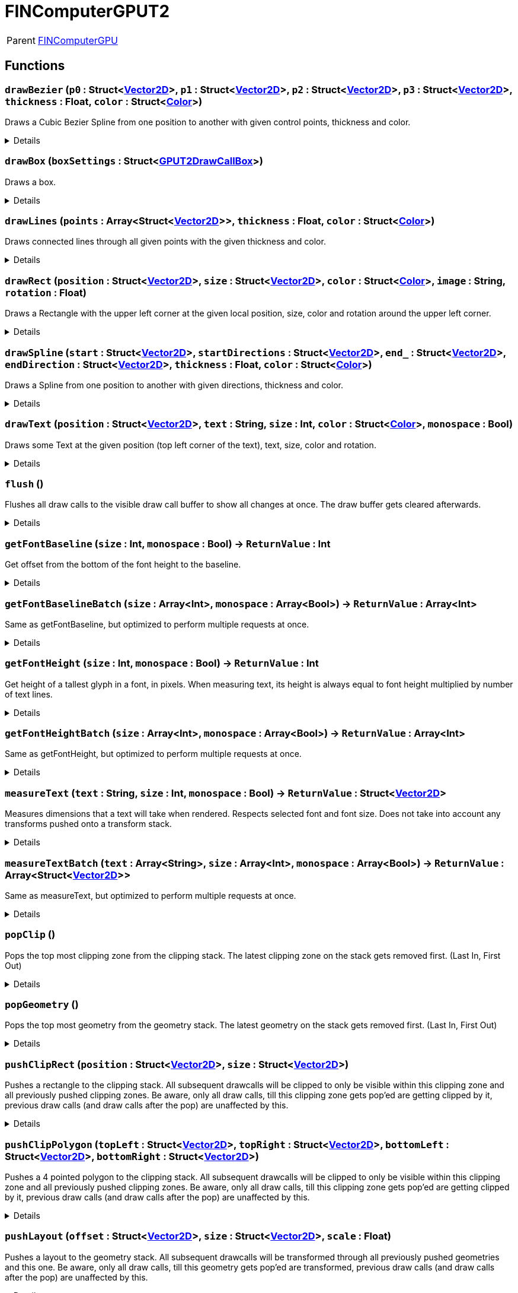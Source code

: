 = FINComputerGPUT2
:table-caption!:

[cols="1,5a",separator="!"]
!===
! Parent
! xref:/reflection/classes/FINComputerGPU.adoc[FINComputerGPU]
!===



// tag::interface[]

== Functions

// tag::func-drawBezier-title[]
=== `drawBezier` (`p0` : Struct<xref:/reflection/structs/Vector2D.adoc[Vector2D]>, `p1` : Struct<xref:/reflection/structs/Vector2D.adoc[Vector2D]>, `p2` : Struct<xref:/reflection/structs/Vector2D.adoc[Vector2D]>, `p3` : Struct<xref:/reflection/structs/Vector2D.adoc[Vector2D]>, `thickness` : Float, `color` : Struct<xref:/reflection/structs/Color.adoc[Color]>)
// tag::func-drawBezier[]

Draws a Cubic Bezier Spline from one position to another with given control points, thickness and color.

[%collapsible]
====
[cols="1,5a",separator="!"]
!===
! Flags
! +++<span style='color:#bb2828'><i>RuntimeSync</i></span> <span style='color:#bb2828'><i>RuntimeParallel</i></span> <span style='color:#bb2828'><i>RuntimeAsync</i></span> <span style='color:#5dafc5'><i>MemberFunc</i></span>+++

! Display Name ! Draw Bezier
!===

.Parameters
[%header,cols="1,1,4a",separator="!"]
!===
!Name !Type !Description

! *P0* `p0`
! Struct<xref:/reflection/structs/Vector2D.adoc[Vector2D]>
! The local position of the start point of the spline.

! *P1* `p1`
! Struct<xref:/reflection/structs/Vector2D.adoc[Vector2D]>
! The local position of the first control point.

! *P2* `p2`
! Struct<xref:/reflection/structs/Vector2D.adoc[Vector2D]>
! The local position of the second control point.

! *P3* `p3`
! Struct<xref:/reflection/structs/Vector2D.adoc[Vector2D]>
! The local position of the end point of the spline.

! *Thickness* `thickness`
! Float
! The thickness of the line drawn.

! *Color* `color`
! Struct<xref:/reflection/structs/Color.adoc[Color]>
! The color of the line drawn.
!===

====
// end::func-drawBezier[]
// end::func-drawBezier-title[]
// tag::func-drawBox-title[]
=== `drawBox` (`boxSettings` : Struct<xref:/reflection/structs/GPUT2DrawCallBox.adoc[GPUT2DrawCallBox]>)
// tag::func-drawBox[]

Draws a box.

[%collapsible]
====
[cols="1,5a",separator="!"]
!===
! Flags
! +++<span style='color:#bb2828'><i>RuntimeSync</i></span> <span style='color:#bb2828'><i>RuntimeParallel</i></span> <span style='color:#bb2828'><i>RuntimeAsync</i></span> <span style='color:#5dafc5'><i>MemberFunc</i></span>+++

! Display Name ! Draw Box
!===

.Parameters
[%header,cols="1,1,4a",separator="!"]
!===
!Name !Type !Description

! *Box Settings* `boxSettings`
! Struct<xref:/reflection/structs/GPUT2DrawCallBox.adoc[GPUT2DrawCallBox]>
! The settings of the box you want to draw.
!===

====
// end::func-drawBox[]
// end::func-drawBox-title[]
// tag::func-drawLines-title[]
=== `drawLines` (`points` : Array<Struct<xref:/reflection/structs/Vector2D.adoc[Vector2D]>>, `thickness` : Float, `color` : Struct<xref:/reflection/structs/Color.adoc[Color]>)
// tag::func-drawLines[]

Draws connected lines through all given points with the given thickness and color.

[%collapsible]
====
[cols="1,5a",separator="!"]
!===
! Flags
! +++<span style='color:#bb2828'><i>RuntimeSync</i></span> <span style='color:#bb2828'><i>RuntimeParallel</i></span> <span style='color:#bb2828'><i>RuntimeAsync</i></span> <span style='color:#5dafc5'><i>MemberFunc</i></span>+++

! Display Name ! Draw Lines
!===

.Parameters
[%header,cols="1,1,4a",separator="!"]
!===
!Name !Type !Description

! *Points* `points`
! Array<Struct<xref:/reflection/structs/Vector2D.adoc[Vector2D]>>
! The local points that get connected by lines one after the other.

! *thickness* `thickness`
! Float
! The thickness of the lines.

! *Color* `color`
! Struct<xref:/reflection/structs/Color.adoc[Color]>
! The color of the lines.
!===

====
// end::func-drawLines[]
// end::func-drawLines-title[]
// tag::func-drawRect-title[]
=== `drawRect` (`position` : Struct<xref:/reflection/structs/Vector2D.adoc[Vector2D]>, `size` : Struct<xref:/reflection/structs/Vector2D.adoc[Vector2D]>, `color` : Struct<xref:/reflection/structs/Color.adoc[Color]>, `image` : String, `rotation` : Float)
// tag::func-drawRect[]

Draws a Rectangle with the upper left corner at the given local position, size, color and rotation around the upper left corner.

[%collapsible]
====
[cols="1,5a",separator="!"]
!===
! Flags
! +++<span style='color:#bb2828'><i>RuntimeSync</i></span> <span style='color:#bb2828'><i>RuntimeParallel</i></span> <span style='color:#bb2828'><i>RuntimeAsync</i></span> <span style='color:#5dafc5'><i>MemberFunc</i></span>+++

! Display Name ! Draw Rectangle
!===

.Parameters
[%header,cols="1,1,4a",separator="!"]
!===
!Name !Type !Description

! *Position* `position`
! Struct<xref:/reflection/structs/Vector2D.adoc[Vector2D]>
! The local position of the upper left corner of the rectangle.

! *Size* `size`
! Struct<xref:/reflection/structs/Vector2D.adoc[Vector2D]>
! The size of the rectangle.

! *Color* `color`
! Struct<xref:/reflection/structs/Color.adoc[Color]>
! The color of the rectangle.

! *Image* `image`
! String
! If not empty string, should be image reference that should be placed inside the rectangle.

! *Rotation* `rotation`
! Float
! The rotation of the rectangle around the upper left corner in degrees.
!===

====
// end::func-drawRect[]
// end::func-drawRect-title[]
// tag::func-drawSpline-title[]
=== `drawSpline` (`start` : Struct<xref:/reflection/structs/Vector2D.adoc[Vector2D]>, `startDirections` : Struct<xref:/reflection/structs/Vector2D.adoc[Vector2D]>, `end_` : Struct<xref:/reflection/structs/Vector2D.adoc[Vector2D]>, `endDirection` : Struct<xref:/reflection/structs/Vector2D.adoc[Vector2D]>, `thickness` : Float, `color` : Struct<xref:/reflection/structs/Color.adoc[Color]>)
// tag::func-drawSpline[]

Draws a Spline from one position to another with given directions, thickness and color.

[%collapsible]
====
[cols="1,5a",separator="!"]
!===
! Flags
! +++<span style='color:#bb2828'><i>RuntimeSync</i></span> <span style='color:#bb2828'><i>RuntimeParallel</i></span> <span style='color:#bb2828'><i>RuntimeAsync</i></span> <span style='color:#5dafc5'><i>MemberFunc</i></span>+++

! Display Name ! Draw Spline
!===

.Parameters
[%header,cols="1,1,4a",separator="!"]
!===
!Name !Type !Description

! *Start* `start`
! Struct<xref:/reflection/structs/Vector2D.adoc[Vector2D]>
! The local position of the start point of the spline.

! *Start Direction* `startDirections`
! Struct<xref:/reflection/structs/Vector2D.adoc[Vector2D]>
! The direction of the spline of how it exists the start point.

! *End* `end_`
! Struct<xref:/reflection/structs/Vector2D.adoc[Vector2D]>
! The local position of the end point of the spline.

! *End Directions* `endDirection`
! Struct<xref:/reflection/structs/Vector2D.adoc[Vector2D]>
! The direction of how the spline enters the end position.

! *Thickness* `thickness`
! Float
! The thickness of the line drawn.

! *Color* `color`
! Struct<xref:/reflection/structs/Color.adoc[Color]>
! The color of the line drawn.
!===

====
// end::func-drawSpline[]
// end::func-drawSpline-title[]
// tag::func-drawText-title[]
=== `drawText` (`position` : Struct<xref:/reflection/structs/Vector2D.adoc[Vector2D]>, `text` : String, `size` : Int, `color` : Struct<xref:/reflection/structs/Color.adoc[Color]>, `monospace` : Bool)
// tag::func-drawText[]

Draws some Text at the given position (top left corner of the text), text, size, color and rotation.

[%collapsible]
====
[cols="1,5a",separator="!"]
!===
! Flags
! +++<span style='color:#bb2828'><i>RuntimeSync</i></span> <span style='color:#bb2828'><i>RuntimeParallel</i></span> <span style='color:#bb2828'><i>RuntimeAsync</i></span> <span style='color:#5dafc5'><i>MemberFunc</i></span>+++

! Display Name ! Draw Text
!===

.Parameters
[%header,cols="1,1,4a",separator="!"]
!===
!Name !Type !Description

! *Position* `position`
! Struct<xref:/reflection/structs/Vector2D.adoc[Vector2D]>
! The position of the top left corner of the text.

! *Text* `text`
! String
! The text to draw.

! *Size* `size`
! Int
! The font size used.

! *Color* `color`
! Struct<xref:/reflection/structs/Color.adoc[Color]>
! The color of the text.

! *Monospace* `monospace`
! Bool
! True if a monospace font should be used.
!===

====
// end::func-drawText[]
// end::func-drawText-title[]
// tag::func-flush-title[]
=== `flush` ()
// tag::func-flush[]

Flushes all draw calls to the visible draw call buffer to show all changes at once. The draw buffer gets cleared afterwards.

[%collapsible]
====
[cols="1,5a",separator="!"]
!===
! Flags
! +++<span style='color:#bb2828'><i>RuntimeSync</i></span> <span style='color:#bb2828'><i>RuntimeParallel</i></span> <span style='color:#5dafc5'><i>MemberFunc</i></span>+++

! Display Name ! Flush
!===

====
// end::func-flush[]
// end::func-flush-title[]
// tag::func-getFontBaseline-title[]
=== `getFontBaseline` (`size` : Int, `monospace` : Bool) -> `ReturnValue` : Int
// tag::func-getFontBaseline[]

Get offset from the bottom of the font height to the baseline.

[%collapsible]
====
[cols="1,5a",separator="!"]
!===
! Flags
! +++<span style='color:#bb2828'><i>RuntimeSync</i></span> <span style='color:#5dafc5'><i>MemberFunc</i></span>+++

! Display Name ! Get Font Baseline
!===

.Parameters
[%header,cols="1,1,4a",separator="!"]
!===
!Name !Type !Description

! *Size* `size`
! Int
! Font size in points.

! *Monospace* `monospace`
! Bool
! Whether to use monospace or normal font.
!===

.Return Values
[%header,cols="1,1,4a",separator="!"]
!===
!Name !Type !Description

! *ReturnValue* `ReturnValue`
! Int
! 
!===

====
// end::func-getFontBaseline[]
// end::func-getFontBaseline-title[]
// tag::func-getFontBaselineBatch-title[]
=== `getFontBaselineBatch` (`size` : Array<Int>, `monospace` : Array<Bool>) -> `ReturnValue` : Array<Int>
// tag::func-getFontBaselineBatch[]

Same as getFontBaseline, but optimized to perform multiple requests at once.

[%collapsible]
====
[cols="1,5a",separator="!"]
!===
! Flags
! +++<span style='color:#bb2828'><i>RuntimeSync</i></span> <span style='color:#5dafc5'><i>MemberFunc</i></span>+++

! Display Name ! Get Font Baseline Batch
!===

.Parameters
[%header,cols="1,1,4a",separator="!"]
!===
!Name !Type !Description

! *Size* `size`
! Array<Int>
! Font size in points.

! *Monospace* `monospace`
! Array<Bool>
! Whether to use monospace or normal font.
!===

.Return Values
[%header,cols="1,1,4a",separator="!"]
!===
!Name !Type !Description

! *ReturnValue* `ReturnValue`
! Array<Int>
! 
!===

====
// end::func-getFontBaselineBatch[]
// end::func-getFontBaselineBatch-title[]
// tag::func-getFontHeight-title[]
=== `getFontHeight` (`size` : Int, `monospace` : Bool) -> `ReturnValue` : Int
// tag::func-getFontHeight[]

Get height of a tallest glyph in a font, in pixels. When measuring text, its height is always equal to font height multiplied by number of text lines.

[%collapsible]
====
[cols="1,5a",separator="!"]
!===
! Flags
! +++<span style='color:#bb2828'><i>RuntimeSync</i></span> <span style='color:#5dafc5'><i>MemberFunc</i></span>+++

! Display Name ! Get Font Height
!===

.Parameters
[%header,cols="1,1,4a",separator="!"]
!===
!Name !Type !Description

! *Size* `size`
! Int
! Font size in points.

! *Monospace* `monospace`
! Bool
! Whether to use monospace or normal font.
!===

.Return Values
[%header,cols="1,1,4a",separator="!"]
!===
!Name !Type !Description

! *ReturnValue* `ReturnValue`
! Int
! 
!===

====
// end::func-getFontHeight[]
// end::func-getFontHeight-title[]
// tag::func-getFontHeightBatch-title[]
=== `getFontHeightBatch` (`size` : Array<Int>, `monospace` : Array<Bool>) -> `ReturnValue` : Array<Int>
// tag::func-getFontHeightBatch[]

Same as getFontHeight, but optimized to perform multiple requests at once.

[%collapsible]
====
[cols="1,5a",separator="!"]
!===
! Flags
! +++<span style='color:#bb2828'><i>RuntimeSync</i></span> <span style='color:#5dafc5'><i>MemberFunc</i></span>+++

! Display Name ! Get Font Height Batch
!===

.Parameters
[%header,cols="1,1,4a",separator="!"]
!===
!Name !Type !Description

! *Size* `size`
! Array<Int>
! Font size in points.

! *Monospace* `monospace`
! Array<Bool>
! Whether to use monospace or normal font.
!===

.Return Values
[%header,cols="1,1,4a",separator="!"]
!===
!Name !Type !Description

! *ReturnValue* `ReturnValue`
! Array<Int>
! 
!===

====
// end::func-getFontHeightBatch[]
// end::func-getFontHeightBatch-title[]
// tag::func-measureText-title[]
=== `measureText` (`text` : String, `size` : Int, `monospace` : Bool) -> `ReturnValue` : Struct<xref:/reflection/structs/Vector2D.adoc[Vector2D]>
// tag::func-measureText[]

Measures dimensions that a text will take when rendered. Respects selected font and font size. Does not take into account any transforms pushed onto a transform stack.

[%collapsible]
====
[cols="1,5a",separator="!"]
!===
! Flags
! +++<span style='color:#bb2828'><i>RuntimeSync</i></span> <span style='color:#5dafc5'><i>MemberFunc</i></span>+++

! Display Name ! Measure Text
!===

.Parameters
[%header,cols="1,1,4a",separator="!"]
!===
!Name !Type !Description

! *Text* `text`
! String
! Text to measure.

! *Size* `size`
! Int
! Font size in points.

! *Monospace* `monospace`
! Bool
! Whether to use monospace or normal font.
!===

.Return Values
[%header,cols="1,1,4a",separator="!"]
!===
!Name !Type !Description

! *ReturnValue* `ReturnValue`
! Struct<xref:/reflection/structs/Vector2D.adoc[Vector2D]>
! 
!===

====
// end::func-measureText[]
// end::func-measureText-title[]
// tag::func-measureTextBatch-title[]
=== `measureTextBatch` (`text` : Array<String>, `size` : Array<Int>, `monospace` : Array<Bool>) -> `ReturnValue` : Array<Struct<xref:/reflection/structs/Vector2D.adoc[Vector2D]>>
// tag::func-measureTextBatch[]

Same as measureText, but optimized to perform multiple requests at once.

[%collapsible]
====
[cols="1,5a",separator="!"]
!===
! Flags
! +++<span style='color:#bb2828'><i>RuntimeSync</i></span> <span style='color:#5dafc5'><i>MemberFunc</i></span>+++

! Display Name ! Measure Text Batch
!===

.Parameters
[%header,cols="1,1,4a",separator="!"]
!===
!Name !Type !Description

! *Text* `text`
! Array<String>
! Text to measure.

! *Size* `size`
! Array<Int>
! Font size in points.

! *Monospace* `monospace`
! Array<Bool>
! Whether to use monospace or normal font.
!===

.Return Values
[%header,cols="1,1,4a",separator="!"]
!===
!Name !Type !Description

! *ReturnValue* `ReturnValue`
! Array<Struct<xref:/reflection/structs/Vector2D.adoc[Vector2D]>>
! 
!===

====
// end::func-measureTextBatch[]
// end::func-measureTextBatch-title[]
// tag::func-popClip-title[]
=== `popClip` ()
// tag::func-popClip[]

Pops the top most clipping zone from the clipping stack. The latest clipping zone on the stack gets removed first. (Last In, First Out)

[%collapsible]
====
[cols="1,5a",separator="!"]
!===
! Flags
! +++<span style='color:#bb2828'><i>RuntimeSync</i></span> <span style='color:#bb2828'><i>RuntimeParallel</i></span> <span style='color:#bb2828'><i>RuntimeAsync</i></span> <span style='color:#5dafc5'><i>MemberFunc</i></span>+++

! Display Name ! Pop Clipping Zone
!===

====
// end::func-popClip[]
// end::func-popClip-title[]
// tag::func-popGeometry-title[]
=== `popGeometry` ()
// tag::func-popGeometry[]

Pops the top most geometry from the geometry stack. The latest geometry on the stack gets removed first. (Last In, First Out)

[%collapsible]
====
[cols="1,5a",separator="!"]
!===
! Flags
! +++<span style='color:#bb2828'><i>RuntimeSync</i></span> <span style='color:#bb2828'><i>RuntimeParallel</i></span> <span style='color:#bb2828'><i>RuntimeAsync</i></span> <span style='color:#5dafc5'><i>MemberFunc</i></span>+++

! Display Name ! Pop Geometry
!===

====
// end::func-popGeometry[]
// end::func-popGeometry-title[]
// tag::func-pushClipRect-title[]
=== `pushClipRect` (`position` : Struct<xref:/reflection/structs/Vector2D.adoc[Vector2D]>, `size` : Struct<xref:/reflection/structs/Vector2D.adoc[Vector2D]>)
// tag::func-pushClipRect[]

Pushes a rectangle to the clipping stack. All subsequent drawcalls will be clipped to only be visible within this clipping zone and all previously pushed clipping zones. Be aware, only all draw calls, till this clipping zone gets pop'ed are getting clipped by it, previous draw calls (and draw calls after the pop) are unaffected by this.

[%collapsible]
====
[cols="1,5a",separator="!"]
!===
! Flags
! +++<span style='color:#bb2828'><i>RuntimeSync</i></span> <span style='color:#bb2828'><i>RuntimeParallel</i></span> <span style='color:#bb2828'><i>RuntimeAsync</i></span> <span style='color:#5dafc5'><i>MemberFunc</i></span>+++

! Display Name ! Push Clip Rectangle
!===

.Parameters
[%header,cols="1,1,4a",separator="!"]
!===
!Name !Type !Description

! *Position* `position`
! Struct<xref:/reflection/structs/Vector2D.adoc[Vector2D]>
! The local position of the upper left corner of the clipping rectangle.

! *Size* `size`
! Struct<xref:/reflection/structs/Vector2D.adoc[Vector2D]>
! The size of the clipping rectangle.
!===

====
// end::func-pushClipRect[]
// end::func-pushClipRect-title[]
// tag::func-pushClipPolygon-title[]
=== `pushClipPolygon` (`topLeft` : Struct<xref:/reflection/structs/Vector2D.adoc[Vector2D]>, `topRight` : Struct<xref:/reflection/structs/Vector2D.adoc[Vector2D]>, `bottomLeft` : Struct<xref:/reflection/structs/Vector2D.adoc[Vector2D]>, `bottomRight` : Struct<xref:/reflection/structs/Vector2D.adoc[Vector2D]>)
// tag::func-pushClipPolygon[]

Pushes a 4 pointed polygon to the clipping stack. All subsequent drawcalls will be clipped to only be visible within this clipping zone and all previously pushed clipping zones. Be aware, only all draw calls, till this clipping zone gets pop'ed are getting clipped by it, previous draw calls (and draw calls after the pop) are unaffected by this.

[%collapsible]
====
[cols="1,5a",separator="!"]
!===
! Flags
! +++<span style='color:#bb2828'><i>RuntimeSync</i></span> <span style='color:#bb2828'><i>RuntimeParallel</i></span> <span style='color:#bb2828'><i>RuntimeAsync</i></span> <span style='color:#5dafc5'><i>MemberFunc</i></span>+++

! Display Name ! Push Clipping Polygon
!===

.Parameters
[%header,cols="1,1,4a",separator="!"]
!===
!Name !Type !Description

! *Top Left* `topLeft`
! Struct<xref:/reflection/structs/Vector2D.adoc[Vector2D]>
! The local position of the top left point.

! *Top Right* `topRight`
! Struct<xref:/reflection/structs/Vector2D.adoc[Vector2D]>
! The local position of the top right point.

! *Bottom Left* `bottomLeft`
! Struct<xref:/reflection/structs/Vector2D.adoc[Vector2D]>
! The local position of the top right point.

! *Bottom Right* `bottomRight`
! Struct<xref:/reflection/structs/Vector2D.adoc[Vector2D]>
! The local position of the bottom right point.
!===

====
// end::func-pushClipPolygon[]
// end::func-pushClipPolygon-title[]
// tag::func-pushLayout-title[]
=== `pushLayout` (`offset` : Struct<xref:/reflection/structs/Vector2D.adoc[Vector2D]>, `size` : Struct<xref:/reflection/structs/Vector2D.adoc[Vector2D]>, `scale` : Float)
// tag::func-pushLayout[]

Pushes a layout to the geometry stack. All subsequent drawcalls will be transformed through all previously pushed geometries and this one. Be aware, only all draw calls, till this geometry gets pop'ed are transformed, previous draw calls (and draw calls after the pop) are unaffected by this.

[%collapsible]
====
[cols="1,5a",separator="!"]
!===
! Flags
! +++<span style='color:#bb2828'><i>RuntimeSync</i></span> <span style='color:#bb2828'><i>RuntimeParallel</i></span> <span style='color:#bb2828'><i>RuntimeAsync</i></span> <span style='color:#5dafc5'><i>MemberFunc</i></span>+++

! Display Name ! Push Layout
!===

.Parameters
[%header,cols="1,1,4a",separator="!"]
!===
!Name !Type !Description

! *Offset* `offset`
! Struct<xref:/reflection/structs/Vector2D.adoc[Vector2D]>
! The local translation (or offset) that is supposed to happen to all further drawcalls. Translation can be also thought as 'repositioning'.

! *Size* `size`
! Struct<xref:/reflection/structs/Vector2D.adoc[Vector2D]>
! The scale that gets applied to the whole screen localy along both axis. No change in scale is 1.

! *Scale* `scale`
! Float
! 
!===

====
// end::func-pushLayout[]
// end::func-pushLayout-title[]
// tag::func-pushTransform-title[]
=== `pushTransform` (`translation` : Struct<xref:/reflection/structs/Vector2D.adoc[Vector2D]>, `rotation` : Float, `scale` : Struct<xref:/reflection/structs/Vector2D.adoc[Vector2D]>)
// tag::func-pushTransform[]

Pushes a transformation to the geometry stack. All subsequent drawcalls will be transformed through all previously pushed geometries and this one. Be aware, only all draw calls till, this geometry gets pop'ed are transformed, previous draw calls (and draw calls after the pop) are unaffected by this.

[%collapsible]
====
[cols="1,5a",separator="!"]
!===
! Flags
! +++<span style='color:#bb2828'><i>RuntimeSync</i></span> <span style='color:#bb2828'><i>RuntimeParallel</i></span> <span style='color:#bb2828'><i>RuntimeAsync</i></span> <span style='color:#5dafc5'><i>MemberFunc</i></span>+++

! Display Name ! Push Transform
!===

.Parameters
[%header,cols="1,1,4a",separator="!"]
!===
!Name !Type !Description

! *Translation* `translation`
! Struct<xref:/reflection/structs/Vector2D.adoc[Vector2D]>
! The local translation that is supposed to happen to all further drawcalls. Translation can be also thought as 'repositioning'.

! *Rotation* `rotation`
! Float
! The local rotation that gets applied to all subsequent draw calls. The origin of the rotation is the whole screens center point. The value is in degrees.

! *Scale* `scale`
! Struct<xref:/reflection/structs/Vector2D.adoc[Vector2D]>
! The scale that gets applied to the whole screen localy along the (rotated) axis. No change in scale is (1,1).
!===

====
// end::func-pushTransform[]
// end::func-pushTransform-title[]

== Signals

=== `OnKeyChar` (_String_ *Character* `c`, _Int_ *Modifiers* `modifiers`)

Triggers when a character key got 'clicked' and essentially a character got typed in, usful for text input.

[%collapsible]
====
.Parameters
[%header,cols="1,1,4a",separator="!"]
!===
!Name !Type !Description

! *Character* `c`
! String
! The character that got typed in as string.

! *Modifiers* `modifiers`
! Int
! The Modifiers-Bit-Field providing information about the key release event.
  Bits:
  1th left mouse pressed
  2th right mouse button pressed
  3th ctrl key pressed
  4th shift key pressed
  5th alt key pressed
  6th cmd key pressed
!===
====

=== `OnKeyDown` (_Int_ *C* `c`, _Int_ *Code* `code`, _Int_ *Modifiers* `modifiers`)

Triggers when a key got pressed.

[%collapsible]
====
.Parameters
[%header,cols="1,1,4a",separator="!"]
!===
!Name !Type !Description

! *C* `c`
! Int
! The ASCII number of the character typed in.

! *Code* `code`
! Int
! The number code of the pressed key.

! *Modifiers* `modifiers`
! Int
! The Modifiers-Bit-Field providing information about the key press event.
  Bits:
  1th left mouse pressed
  2th right mouse button pressed
  3th ctrl key pressed
  4th shift key pressed
  5th alt key pressed
  6th cmd key pressed
!===
====

=== `OnKeyUp` (_Int_ *C* `c`, _Int_ *Code* `code`, _Int_ *Modifiers* `modifiers`)

Triggers when a key got released.

[%collapsible]
====
.Parameters
[%header,cols="1,1,4a",separator="!"]
!===
!Name !Type !Description

! *C* `c`
! Int
! The ASCII number of the character typed in.

! *Code* `code`
! Int
! The number code of the pressed key.

! *Modifiers* `modifiers`
! Int
! The Modifiers-Bit-Field providing information about the key release event.
  Bits:
  1th left mouse pressed
  2th right mouse button pressed
  3th ctrl key pressed
  4th shift key pressed
  5th alt key pressed
  6th cmd key pressed
!===
====

=== `OnMouseDown` (_Struct<xref:/reflection/structs/Vector2D.adoc[Vector2D]>_ *Position* `position`, _Int_ *Modifiers* `modifiers`)

Triggers when a mouse button got pressed.

[%collapsible]
====
.Parameters
[%header,cols="1,1,4a",separator="!"]
!===
!Name !Type !Description

! *Position* `position`
! Struct<xref:/reflection/structs/Vector2D.adoc[Vector2D]>
! The position of the cursor.

! *Modifiers* `modifiers`
! Int
! The Modifier-Bit-Field providing information about the pressed button event.
  Bits:
  1th left mouse pressed
  2th right mouse button pressed
  3th ctrl key pressed
  4th shift key pressed
  5th alt key pressed
  6th cmd key pressed
!===
====

=== `OnMouseEnter` (_Struct<xref:/reflection/structs/Vector2D.adoc[Vector2D]>_ *Position* `position`, _Int_ *Modifiers* `modifiers`)

Triggers when the mouse cursor enters the screen area.

[%collapsible]
====
.Parameters
[%header,cols="1,1,4a",separator="!"]
!===
!Name !Type !Description

! *Position* `position`
! Struct<xref:/reflection/structs/Vector2D.adoc[Vector2D]>
! The position of the cursor.

! *Modifiers* `modifiers`
! Int
! The Modifiers-Bit-Field providing information about the move event.
  Bits:
  1th left mouse pressed
  2th right mouse button pressed
  3th ctrl key pressed
  4th shift key pressed
  5th alt key pressed
  6th cmd key pressed
!===
====

=== `OnMouseLeave` (_Struct<xref:/reflection/structs/Vector2D.adoc[Vector2D]>_ *Position* `position`, _Int_ *Modifiers* `modifiers`)

Triggers when the mouse cursor leaves the screen area.

[%collapsible]
====
.Parameters
[%header,cols="1,1,4a",separator="!"]
!===
!Name !Type !Description

! *Position* `position`
! Struct<xref:/reflection/structs/Vector2D.adoc[Vector2D]>
! The position of the cursor.

! *Modifiers* `modifiers`
! Int
! The Modifiers-Bit-Field providing information about the move event.
  Bits:
  1th left mouse pressed
  2th right mouse button pressed
  3th ctrl key pressed
  4th shift key pressed
  5th alt key pressed
  6th cmd key pressed
!===
====

=== `OnMouseMove` (_Struct<xref:/reflection/structs/Vector2D.adoc[Vector2D]>_ *Position* `position`, _Int_ *Modifiers* `modifiers`)

Triggers when the mouse cursor moves on the screen.

[%collapsible]
====
.Parameters
[%header,cols="1,1,4a",separator="!"]
!===
!Name !Type !Description

! *Position* `position`
! Struct<xref:/reflection/structs/Vector2D.adoc[Vector2D]>
! The position of the cursor.

! *Modifiers* `modifiers`
! Int
! The Modifiers-Bit-Field providing information about the move event.
  Bits:
  1th left mouse pressed
  2th right mouse button pressed
  3th ctrl key pressed
  4th shift key pressed
  5th alt key pressed
  6th cmd key pressed
!===
====

=== `OnMouseUp` (_Struct<xref:/reflection/structs/Vector2D.adoc[Vector2D]>_ *Position* `position`, _Int_ *Modifiers* `modifiers`)

Triggers when a mouse button got released.

[%collapsible]
====
.Parameters
[%header,cols="1,1,4a",separator="!"]
!===
!Name !Type !Description

! *Position* `position`
! Struct<xref:/reflection/structs/Vector2D.adoc[Vector2D]>
! The position of the cursor.

! *Modifiers* `modifiers`
! Int
! The Modifiers-Bit-Field providing information about the released button event.
  Bits:
  1th left mouse pressed
  2th right mouse button pressed
  3th ctrl key pressed
  4th shift key pressed
  5th alt key pressed
  6th cmd key pressed
!===
====

=== `OnMouseWheel` (_Struct<xref:/reflection/structs/Vector2D.adoc[Vector2D]>_ *Position* `position`, _Float_ *Wheel Delta* `wheelDelta`, _Int_ *Modifiers* `modifiers`)

Triggers when the mouse wheel rotates on the screen.

[%collapsible]
====
.Parameters
[%header,cols="1,1,4a",separator="!"]
!===
!Name !Type !Description

! *Position* `position`
! Struct<xref:/reflection/structs/Vector2D.adoc[Vector2D]>
! The position of the cursor.

! *Wheel Delta* `wheelDelta`
! Float
! The delta value of how much the mouse wheel got moved.

! *Modifiers* `modifiers`
! Int
! The Modifiers-Bit-Field providing information about the move event.
  Bits:
  1th left mouse pressed
  2th right mouse button pressed
  3th ctrl key pressed
  4th shift key pressed
  5th alt key pressed
  6th cmd key pressed
!===
====


// end::interface[]

